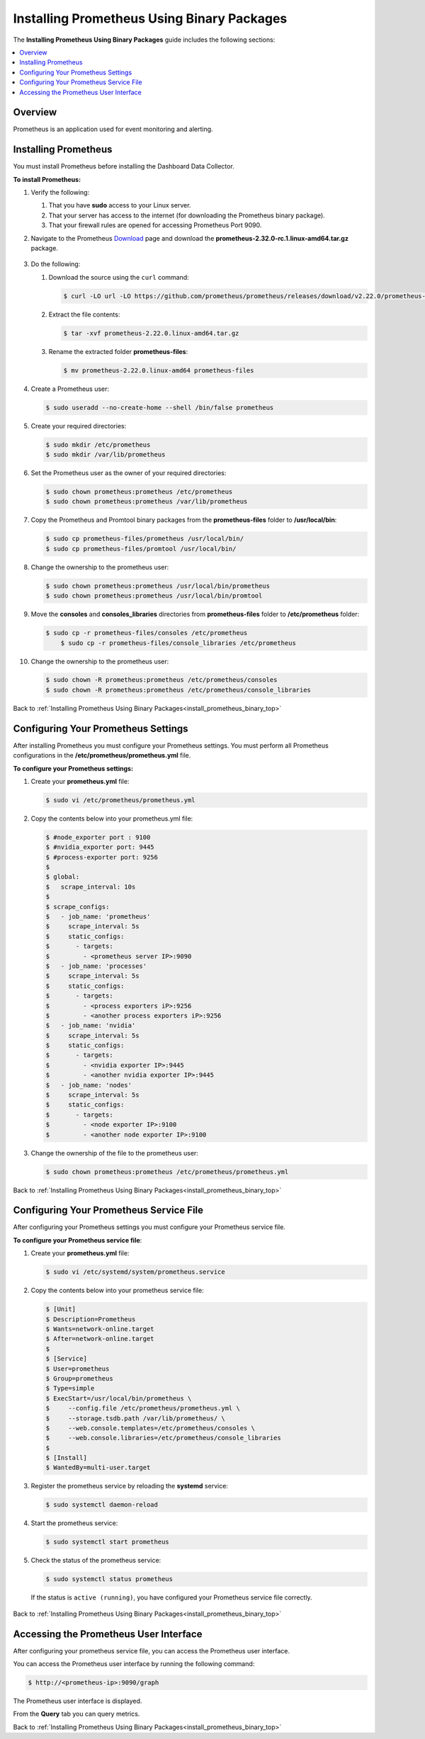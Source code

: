 .. _installing_prometheus_using_binary_packages:

.. _install_prometheus_binary_top:

***********************
Installing Prometheus Using Binary Packages
***********************



The **Installing Prometheus Using Binary Packages** guide includes the following sections:

.. contents::
   :local:
   :depth: 1

Overview
^^^^^^^^^^^^^^^
Prometheus is an application used for event monitoring and alerting.

Installing Prometheus
^^^^^^^^^^^^^^^
You must install Prometheus before installing the Dashboard Data Collector.

**To install Prometheus:**

1. Verify the following:

   1. That you have **sudo** access to your Linux server.
   2. That your server has access to the internet (for downloading the Prometheus binary package).
   3. That your firewall rules are opened for accessing Prometheus Port 9090.
   
2. Navigate to the Prometheus `Download <https://prometheus.io/download/>`_ page and download the **prometheus-2.32.0-rc.1.linux-amd64.tar.gz** package.

    ::

3. Do the following:

   1. Download the source using the ``curl`` command:

      .. code-block:: console
     
         $ curl -LO url -LO https://github.com/prometheus/prometheus/releases/download/v2.22.0/prometheus-2.22.0.linux-amd64.tar.gz

   2. Extract the file contents:

      .. code-block:: console
     
         $ tar -xvf prometheus-2.22.0.linux-amd64.tar.gz

   3. Rename the extracted folder **prometheus-files**:

      .. code-block:: console
     
         $ mv prometheus-2.22.0.linux-amd64 prometheus-files

4. Create a Prometheus user:

   .. code-block:: console
     
      $ sudo useradd --no-create-home --shell /bin/false prometheus

5. Create your required directories:

   .. code-block:: console
     
      $ sudo mkdir /etc/prometheus
      $ sudo mkdir /var/lib/prometheus
	  
6. Set the Prometheus user as the owner of your required directories:

   .. code-block:: console
     
      $ sudo chown prometheus:prometheus /etc/prometheus
      $ sudo chown prometheus:prometheus /var/lib/prometheus
	  
7. Copy the Prometheus and Promtool binary packages from the **prometheus-files** folder to **/usr/local/bin**:

   .. code-block:: console
     
      $ sudo cp prometheus-files/prometheus /usr/local/bin/
      $ sudo cp prometheus-files/promtool /usr/local/bin/

8. Change the ownership to the prometheus user:

   .. code-block:: console
     
      $ sudo chown prometheus:prometheus /usr/local/bin/prometheus
      $ sudo chown prometheus:prometheus /usr/local/bin/promtool

9. Move the **consoles** and **consoles_libraries** directories from **prometheus-files** folder to **/etc/prometheus** folder:

   .. code-block:: console
     
      $ sudo cp -r prometheus-files/consoles /etc/prometheus
	  $ sudo cp -r prometheus-files/console_libraries /etc/prometheus

10. Change the ownership to the prometheus user:

    .. code-block:: console
     
       $ sudo chown -R prometheus:prometheus /etc/prometheus/consoles
       $ sudo chown -R prometheus:prometheus /etc/prometheus/console_libraries

Back to :ref:`Installing Prometheus Using Binary Packages<install_prometheus_binary_top>`

Configuring Your Prometheus Settings
^^^^^^^^^^^^^^^
After installing Prometheus you must configure your Prometheus settings. You must perform all Prometheus configurations in the **/etc/prometheus/prometheus.yml** file.

**To configure your Prometheus settings:**

1. Create your **prometheus.yml** file:

   .. code-block:: console
     
      $ sudo vi /etc/prometheus/prometheus.yml
	  
2. Copy the contents below into your prometheus.yml file:

   .. code-block:: console
     
      $ #node_exporter port : 9100
      $ #nvidia_exporter port: 9445
      $ #process-exporter port: 9256
      $ 
      $ global:
      $   scrape_interval: 10s
      $ 
      $ scrape_configs:
      $   - job_name: 'prometheus'
      $     scrape_interval: 5s
      $     static_configs:
      $       - targets:
      $         - <prometheus server IP>:9090
      $   - job_name: 'processes'
      $     scrape_interval: 5s
      $     static_configs:
      $       - targets:
      $         - <process exporters iP>:9256
      $         - <another process exporters iP>:9256
      $   - job_name: 'nvidia'
      $     scrape_interval: 5s
      $     static_configs:
      $       - targets:
      $         - <nvidia exporter IP>:9445
      $         - <another nvidia exporter IP>:9445
      $   - job_name: 'nodes'
      $     scrape_interval: 5s
      $     static_configs:
      $       - targets:
      $         - <node exporter IP>:9100
      $         - <another node exporter IP>:9100
  
3. Change the ownership of the file to the prometheus user:

   .. code-block:: console
     
      $ sudo chown prometheus:prometheus /etc/prometheus/prometheus.yml
	  
Back to :ref:`Installing Prometheus Using Binary Packages<install_prometheus_binary_top>`

Configuring Your Prometheus Service File	  
^^^^^^^^^^^^^^^
After configuring your Prometheus settings you must configure your Prometheus service file.

**To configure your Prometheus service file**:

1. Create your **prometheus.yml** file:

   .. code-block:: console
     
      $ sudo vi /etc/systemd/system/prometheus.service
	  
2. Copy the contents below into your prometheus service file:

   .. code-block:: console
     
      $ [Unit]
      $ Description=Prometheus
      $ Wants=network-online.target
      $ After=network-online.target
      $ 
      $ [Service]
      $ User=prometheus
      $ Group=prometheus
      $ Type=simple
      $ ExecStart=/usr/local/bin/prometheus \
      $     --config.file /etc/prometheus/prometheus.yml \
      $     --storage.tsdb.path /var/lib/prometheus/ \
      $     --web.console.templates=/etc/prometheus/consoles \
      $     --web.console.libraries=/etc/prometheus/console_libraries
      $ 
      $ [Install]
      $ WantedBy=multi-user.target

3. Register the prometheus service by reloading the **systemd** service:

   .. code-block:: console
     
      $ sudo systemctl daemon-reload
	  
4. Start the prometheus service:

   .. code-block:: console
     
      $ sudo systemctl start prometheus

5. Check the status of the prometheus service:

   .. code-block:: console
     
      $ sudo systemctl status prometheus
	  
 If the status is ``active (running)``, you have configured your Prometheus service file correctly.

Back to :ref:`Installing Prometheus Using Binary Packages<install_prometheus_binary_top>`

Accessing the Prometheus User Interface
^^^^^^^^^^^^^^^
After configuring your prometheus service file, you can access the Prometheus user interface.

You can access the Prometheus user interface by running the following command:

.. code-block:: console
     
   $ http://<prometheus-ip>:9090/graph

The Prometheus user interface is displayed.

From the **Query** tab you can query metrics. 

Back to :ref:`Installing Prometheus Using Binary Packages<install_prometheus_binary_top>`